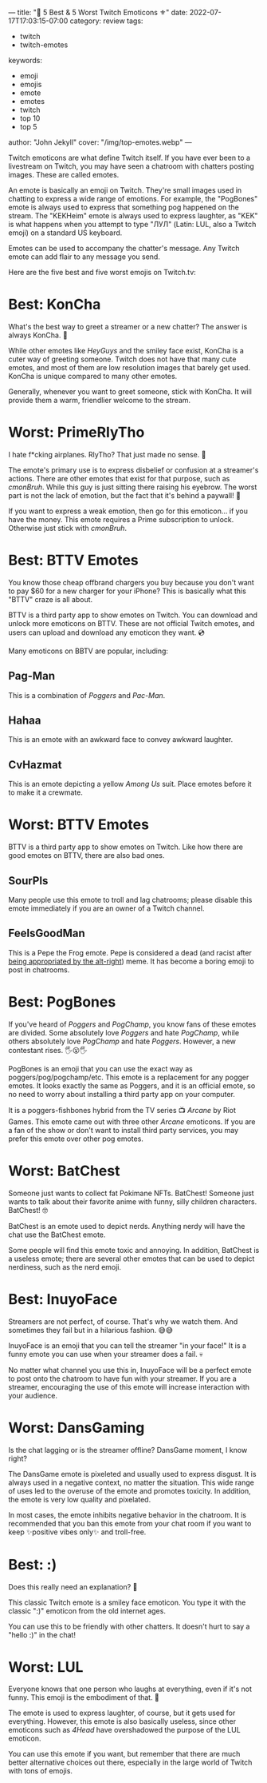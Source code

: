 ---
title: "🔱 5 Best & 5 Worst Twitch Emoticons ⚜️"
date: 2022-07-17T17:03:15-07:00
category: review
tags:
- twitch
- twitch-emotes
keywords:
- emoji
- emojis
- emote
- emotes
- twitch
- top 10
- top 5
author: "John Jekyll"
cover: "/img/top-emotes.webp"
---

Twitch emoticons are what define Twitch itself. If you have ever been to a
livestream on Twitch, you may have seen a chatroom with chatters posting images.
These are called emotes.

An emote is basically an emoji on Twitch. They're small images used in chatting
to express a wide range of emotions. For example, the "PogBones" emote is always
used to express that something pog happened on the stream. The "KEKHeim" emote
is always used to express laughter, as "KEK" is what happens when you attempt to
type "ЛУЛ" (Latin: LUL, also a Twitch emoji) on a standard US keyboard.

Emotes can be used to accompany the chatter's message. Any Twitch emote can add
flair to any message you send.

Here are the five best and five worst emojis on Twitch.tv:

* Best: KonCha

What's the best way to greet a streamer or a new chatter? The answer is always
KonCha. 👋

#+begin_export html
<center>
<img src="https://static-cdn.jtvnw.net/emoticons/v2/160400/static/light/3.0" width="112">
</center>
#+end_export

While other emotes like /HeyGuys/ and the smiley face exist, KonCha is a cuter
way of greeting someone. Twitch does not have that many cute emotes, and most of
them are low resolution images that barely get used. KonCha is unique compared
to many other emotes.

Generally, whenever you want to greet someone, stick with KonCha. It will
provide them a warm, friendlier welcome to the stream.

* Worst: PrimeRlyTho

I hate f*cking airplanes. RlyTho? That just made no sense. 🤨

#+begin_export html
<center>
<img src="https://static-cdn.jtvnw.net/emoticons/v2/134256/static/light/3.0" width="112">
</center>
#+end_export

The emote's primary use is to express disbelief or confusion at a streamer's
actions. There are other emotes that exist for that purpose, such as /cmonBruh/.
While this guy is just sitting there raising his eyebrow. The worst part is not
the lack of emotion, but the fact that it's behind a paywall! 💸

If you want to express a weak emotion, then go for this emoticon... if you have
the money. This emote requires a Prime subscription to unlock. Otherwise just
stick with /cmonBruh/.

* Best: BTTV Emotes

You know those cheap offbrand chargers you buy because you don't want to pay $60
for a new charger for your iPhone? This is basically what this "BTTV" craze is
all about.

#+begin_export html
<center>
<img src="https://store-images.s-microsoft.com/image/apps.3053.13510798887645422.48d43608-fe9f-4a83-9b57-04778ca7222b.f87cc4b6-702c-47fd-8451-7d1c1af8a825" width="112">
</center>
#+end_export

BTTV is a third party app to show emotes on Twitch. You can download and unlock
more emoticons on BTTV. These are not official Twitch emotes, and users can
upload and download any emoticon they want. 💿

Many emoticons on BBTV are popular, including:

** Pag-Man

This is a combination of /Poggers/ and /Pac-Man/.

** Hahaa

This is an emote with an awkward face to convey awkward laughter.

** CvHazmat

This is an emote depicting a yellow /Among Us/ suit. Place emotes before it to
make it a crewmate.

* Worst: BTTV Emotes

BTTV is a third party app to show emotes on Twitch. Like how there are good
emotes on BTTV, there are also bad ones.

** SourPls

Many people use this emote to troll and lag chatrooms; please disable this emote
immediately if you are an owner of a Twitch channel.

** FeelsGoodMan

This is a Pepe the Frog emote. Pepe is considered a dead (and racist after [[https://www.adl.org/education/references/hate-symbols/pepe-the-frog][being
appropriated by the alt-right]]) meme. It has become a boring emoji to post in
chatrooms.

* Best: PogBones

If you've heard of /Poggers/ and /PogChamp/, you know fans of these emotes are
divided. Some absolutely love /Poggers/ and hate /PogChamp/, while others
absolutely love /PogChamp/ and hate /Poggers/. However, a new contestant rises.
🖐️😮🖐️

#+begin_export html
<center>
<img src="https://static-cdn.jtvnw.net/emoticons/v2/emotesv2_30050f4353aa4322b25b6b044703e5d1/static/light/3.0" width="112">
</center>
#+end_export

PogBones is an emoji that you can use the exact way as poggers/pog/pogchamp/etc.
This emote is a replacement for any pogger emotes. It looks exactly the same as
Poggers, and it is an official emote, so no need to worry about installing a
third party app on your computer.

It is a poggers-fishbones hybrid from the TV series 📺 /Arcane/ by Riot Games.
This emote came out with three other /Arcane/ emoticons. If you are a fan of the
show or don't want to install third party services, you may prefer this emote
over other pog emotes.

* Worst: BatChest

Someone just wants to collect fat Pokimane NFTs. BatChest! Someone just wants to
talk about their favorite anime with funny, silly children characters.
BatChest! 🤓

#+begin_export html
<center>
<img src="https://static-cdn.jtvnw.net/emoticons/v2/115234/static/light/3.0" width="112">
</center>
#+end_export

BatChest is an emote used to depict nerds. Anything nerdy will have the chat use
the BatChest emote.

Some people will find this emote toxic and annoying. In addition, BatChest is a
useless emote; there are several other emotes that can be used to depict
nerdiness, such as the nerd emoji.

* Best: InuyoFace

Streamers are not perfect, of course. That's why we watch them. And sometimes
they fail but in a hilarious fashion. 😅😅

#+begin_export html
<center>
<img src="https://static-cdn.jtvnw.net/emoticons/v2/160396/static/light/3.0" width="112">
</center>
#+end_export

InuyoFace is an emoji that you can tell the streamer "in your face!" It is a
funny emote you can use when your streamer does a fail. 💀

No matter what channel you use this in, InuyoFace will be a perfect emote to
post onto the chatroom to have fun with your streamer. If you are a streamer,
encouraging the use of this emote will increase interaction with your audience.

* Worst: DansGaming

Is the chat lagging or is the streamer offline? DansGame moment, I know right?

#+begin_export html
<center>
<img src="https://static-cdn.jtvnw.net/emoticons/v2/33/static/light/3.0" width="112">
</center>
#+end_export

The DansGame emote is pixeleted and usually used to express disgust. It is
always used in a negative context, no matter the situation. This wide range of
uses led to the overuse of the emote and promotes toxicity. In addition, the
emote is very low quality and pixelated.

In most cases, the emote inhibits negative behavior in the chatroom. It is
recommended that you ban this emote from your chat room if you want to keep
✨positive vibes only✨ and troll-free.

* Best: :)

Does this really need an explanation? 🤔

#+begin_export html
<center>
<img src="https://static-cdn.jtvnw.net/emoticons/v2/1/static/light/3.0" width="112">
</center>
#+end_export

This classic Twitch emote is a smiley face emoticon. You type it with the
classic ":)" emoticon from the old internet ages.

You can use this to be friendly with other chatters. It doesn't hurt to say a
"hello :)" in the chat!

* Worst: LUL

Everyone knows that one person who laughs at everything, even if it's not funny.
This emoji is the embodiment of that. 🤣

#+begin_export html
<center>
<img src="https://static-cdn.jtvnw.net/emoticons/v2/425618/static/light/3.0" width="112">
</center>
#+end_export

The emote is used to express laughter, of course, but it gets used for
everything. However, this emote is also basically useless, since other emoticons
such as /4Head/ have overshadowed the purpose of the LUL emoticon.

You can use this emote if you want, but remember that there are much better
alternative choices out there, especially in the large world of Twitch with tons
of emojis.
